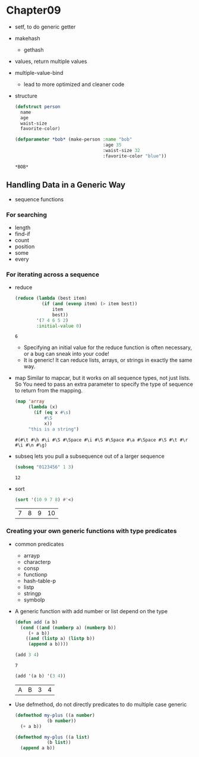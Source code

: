 * Chapter09
  - setf, to do generic getter
  - makehash
    - gethash
  - values, return multiple values
  - multiple-value-bind
    - lead to more optimized and cleaner code
  - structure
    #+BEGIN_SRC lisp
      (defstruct person
        name 
        age
        waist-size
        favorite-color)

      (defparameter *bob* (make-person :name "bob"
                                       :age 35
                                       :waist-size 32
                                       :favorite-color "blue"))
    #+END_SRC

    #+RESULTS:
    : *BOB*

** Handling Data in a Generic Way
   - sequence functions
*** For searching
    - length
    - find-if
    - count
    - position
    - some
    - every
*** For iterating across a sequence
    - reduce
      #+BEGIN_SRC lisp
        (reduce (lambda (best item)
                  (if (and (evenp item) (> item best))
                      item 
                      best))
                '(7 4 6 5 2)
                :initial-value 0)
      #+END_SRC

      #+RESULTS:
      : 6


      - Specifying an initial value for the reduce function is often necessary, or a bug can sneak into your code!
      - It is generic! It can reduce lists, arrays, or strings in exactly the same way.
    - map
      Similar to mapcar, but it works on all sequence types, not just lists. So You need to pass an extra parameter to specify the type of sequence to return from the mapping.
      #+BEGIN_SRC lisp
        (map 'array 
             (lambda (x)
               (if (eq x #\s)
                   #\S
                   x))
             "this is a string")
      #+END_SRC 

      #+RESULTS:
      : #(#\t #\h #\i #\S #\Space #\i #\S #\Space #\a #\Space #\S #\t #\r #\i #\n #\g)

    - subseq
      lets you pull a subsequence out of a larger sequence
      #+begin_src lisp
	(subseq "0123456" 1 3)
      #+end_src

      #+RESULTS:
      : 12
	
    - sort
      #+begin_src lisp
	(sort '(10 9 7 8) #'<)
      #+end_src

      #+RESULTS:
      | 7 | 8 | 9 | 10 |

*** Creating your own generic functions with type predicates
    - common predicates
      - arrayp
      - characterp
      - consp
      - functionp
      - hash-table-p
      - listp
      - stringp
      - symbolp

    - A generic function with add number or list depend on the type
      #+begin_src lisp
	(defun add (a b)
	  (cond ((and (numberp a) (numberp b))
		 (+ a b))
		((and (listp a) (listp b))
		 (append a b))))
      #+end_src
	
      #+begin_src lisp
      (add 3 4)
      #+end_src

      #+RESULTS:
      : 7

      #+begin_src lisp
	(add '(a b) '(3 4))
      #+end_src

      #+RESULTS:
      | A | B | 3 | 4 |

    - Use defmethod, do not directly predicates to do multiple case generic
      #+begin_src lisp
	(defmethod my-plus ((a number)
			    (b number))
	  (+ a b))

	(defmethod my-plus ((a list)
			    (b list))
	  (append a b))
      #+end_src
